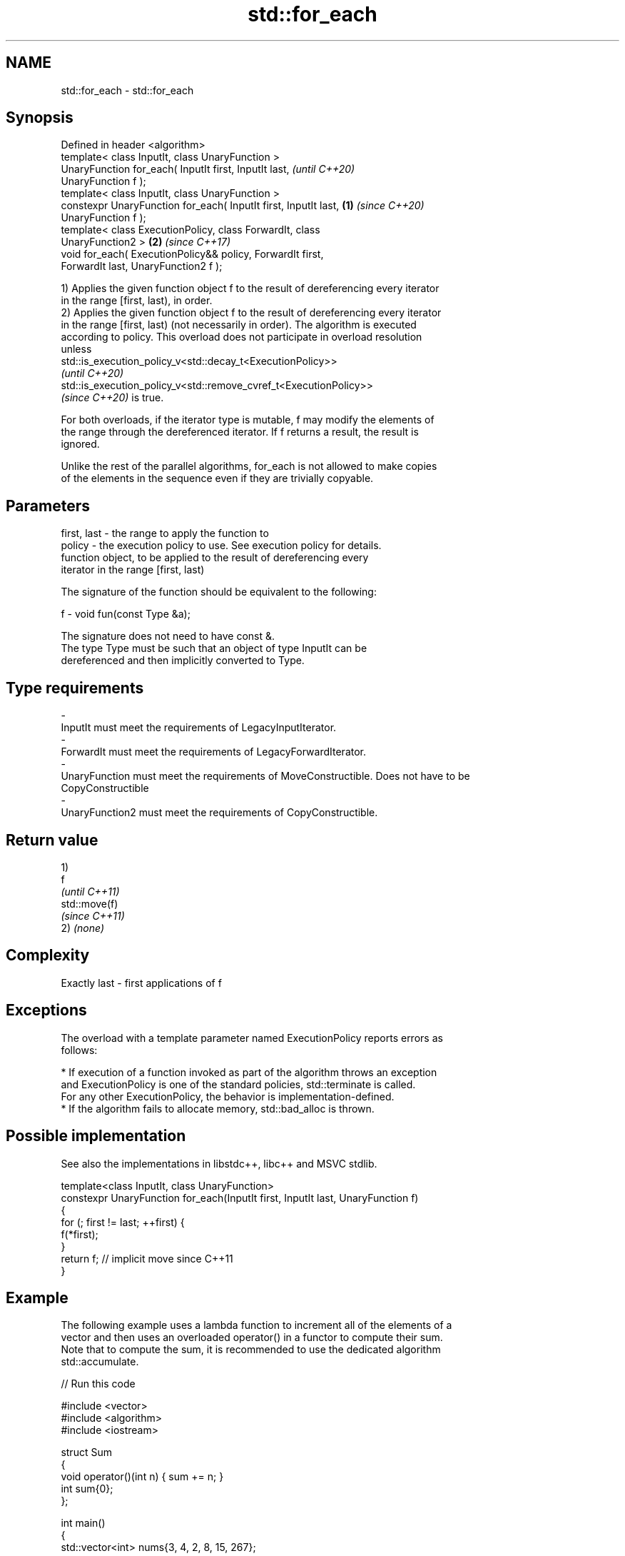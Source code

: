 .TH std::for_each 3 "2021.11.17" "http://cppreference.com" "C++ Standard Libary"
.SH NAME
std::for_each \- std::for_each

.SH Synopsis
   Defined in header <algorithm>
   template< class InputIt, class UnaryFunction >
   UnaryFunction for_each( InputIt first, InputIt last,                   \fI(until C++20)\fP
   UnaryFunction f );
   template< class InputIt, class UnaryFunction >
   constexpr UnaryFunction for_each( InputIt first, InputIt last, \fB(1)\fP     \fI(since C++20)\fP
   UnaryFunction f );
   template< class ExecutionPolicy, class ForwardIt, class
   UnaryFunction2 >                                                   \fB(2)\fP \fI(since C++17)\fP
   void for_each( ExecutionPolicy&& policy, ForwardIt first,
   ForwardIt last, UnaryFunction2 f );

   1) Applies the given function object f to the result of dereferencing every iterator
   in the range [first, last), in order.
   2) Applies the given function object f to the result of dereferencing every iterator
   in the range [first, last) (not necessarily in order). The algorithm is executed
   according to policy. This overload does not participate in overload resolution
   unless
   std::is_execution_policy_v<std::decay_t<ExecutionPolicy>>
   \fI(until C++20)\fP
   std::is_execution_policy_v<std::remove_cvref_t<ExecutionPolicy>>
   \fI(since C++20)\fP is true.

   For both overloads, if the iterator type is mutable, f may modify the elements of
   the range through the dereferenced iterator. If f returns a result, the result is
   ignored.

   Unlike the rest of the parallel algorithms, for_each is not allowed to make copies
   of the elements in the sequence even if they are trivially copyable.

.SH Parameters

   first, last - the range to apply the function to
   policy      - the execution policy to use. See execution policy for details.
                 function object, to be applied to the result of dereferencing every
                 iterator in the range [first, last)

                 The signature of the function should be equivalent to the following:

   f           -  void fun(const Type &a);

                 The signature does not need to have const &.
                 The type Type must be such that an object of type InputIt can be
                 dereferenced and then implicitly converted to Type.


.SH Type requirements
   -
   InputIt must meet the requirements of LegacyInputIterator.
   -
   ForwardIt must meet the requirements of LegacyForwardIterator.
   -
   UnaryFunction must meet the requirements of MoveConstructible. Does not have to be
   CopyConstructible
   -
   UnaryFunction2 must meet the requirements of CopyConstructible.

.SH Return value

   1)
   f
   \fI(until C++11)\fP
   std::move(f)
   \fI(since C++11)\fP
   2) \fI(none)\fP

.SH Complexity

   Exactly last - first applications of f

.SH Exceptions

   The overload with a template parameter named ExecutionPolicy reports errors as
   follows:

     * If execution of a function invoked as part of the algorithm throws an exception
       and ExecutionPolicy is one of the standard policies, std::terminate is called.
       For any other ExecutionPolicy, the behavior is implementation-defined.
     * If the algorithm fails to allocate memory, std::bad_alloc is thrown.

.SH Possible implementation

   See also the implementations in libstdc++, libc++ and MSVC stdlib.

   template<class InputIt, class UnaryFunction>
   constexpr UnaryFunction for_each(InputIt first, InputIt last, UnaryFunction f)
   {
       for (; first != last; ++first) {
           f(*first);
       }
       return f; // implicit move since C++11
   }

.SH Example

   The following example uses a lambda function to increment all of the elements of a
   vector and then uses an overloaded operator() in a functor to compute their sum.
   Note that to compute the sum, it is recommended to use the dedicated algorithm
   std::accumulate.


// Run this code

 #include <vector>
 #include <algorithm>
 #include <iostream>

 struct Sum
 {
     void operator()(int n) { sum += n; }
     int sum{0};
 };

 int main()
 {
     std::vector<int> nums{3, 4, 2, 8, 15, 267};

     auto print = [](const int& n) { std::cout << " " << n; };

     std::cout << "before:";
     std::for_each(nums.cbegin(), nums.cend(), print);
     std::cout << '\\n';

     std::for_each(nums.begin(), nums.end(), [](int &n){ n++; });

     // calls Sum::operator() for each number
     Sum s = std::for_each(nums.begin(), nums.end(), Sum());

     std::cout << "after: ";
     std::for_each(nums.cbegin(), nums.cend(), print);
     std::cout << '\\n';
     std::cout << "sum: " << s.sum << '\\n';
 }

.SH Output:

 before: 3 4 2 8 15 267
 after:  4 5 3 9 16 268
 sum: 305

.SH See also

                         applies a function to a range of elements, storing results in
   transform             a destination range
                         \fI(function template)\fP
   for_each_n            applies a function object to the first n elements of a
   \fI(C++17)\fP               sequence
                         \fI(function template)\fP
   ranges::for_each      applies a function to a range of elements
   (C++20)               (niebloid)
   ranges::for_each_n    applies a function object to the first n elements of a
   (C++20)               sequence
                         (niebloid)
   range-for loop\fI(C++11)\fP executes loop over range
